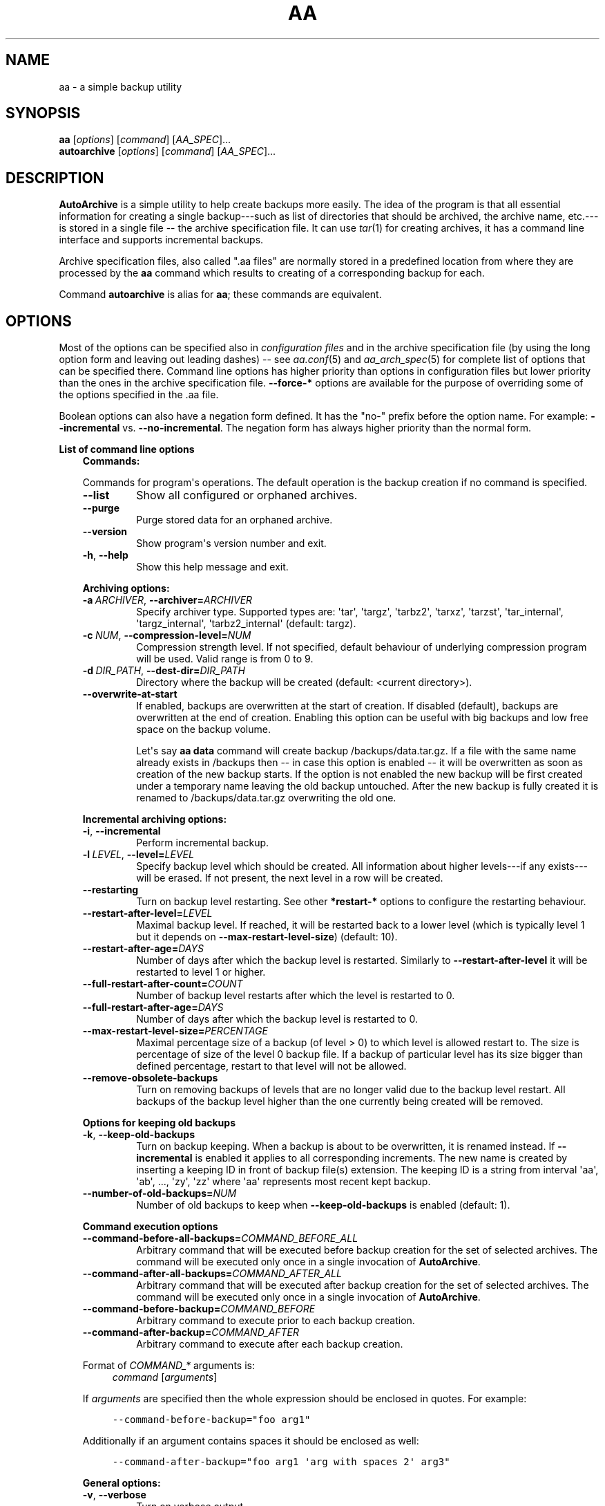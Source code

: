 .\" Man page generated from reStructuredText.
.
.
.nr rst2man-indent-level 0
.
.de1 rstReportMargin
\\$1 \\n[an-margin]
level \\n[rst2man-indent-level]
level margin: \\n[rst2man-indent\\n[rst2man-indent-level]]
-
\\n[rst2man-indent0]
\\n[rst2man-indent1]
\\n[rst2man-indent2]
..
.de1 INDENT
.\" .rstReportMargin pre:
. RS \\$1
. nr rst2man-indent\\n[rst2man-indent-level] \\n[an-margin]
. nr rst2man-indent-level +1
.\" .rstReportMargin post:
..
.de UNINDENT
. RE
.\" indent \\n[an-margin]
.\" old: \\n[rst2man-indent\\n[rst2man-indent-level]]
.nr rst2man-indent-level -1
.\" new: \\n[rst2man-indent\\n[rst2man-indent-level]]
.in \\n[rst2man-indent\\n[rst2man-indent-level]]u
..
.TH "AA" "1" "Feb 08, 2022" "2.0.2" "AutoArchive"
.SH NAME
aa \- a simple backup utility
.SH SYNOPSIS
.nf
\fBaa\fP [\fIoptions\fP] [\fIcommand\fP] [\fIAA_SPEC\fP]...
\fBautoarchive\fP [\fIoptions\fP] [\fIcommand\fP] [\fIAA_SPEC\fP]...
.fi
.sp
.SH DESCRIPTION
.sp
\fBAutoArchive\fP is a simple utility to help create backups more easily.  The idea of the program is that all essential
information for creating a single backup\-\-\-such as list of directories that should be archived, the archive name,
etc.\-\-\-is stored in a single file \-\- the archive specification file\&.  It can use \fItar\fP(1) for creating archives, it
has a command line interface and supports incremental backups.
.sp
Archive specification files, also called ".aa files" are normally stored in a predefined location from where they are
processed by the \fBaa\fP command which results to creating of a corresponding backup for each.
.sp
Command \fBautoarchive\fP is alias for \fBaa\fP; these commands are equivalent.
.SH OPTIONS
.sp
Most of the options can be specified also in \fIconfiguration files\fP and in the archive specification file (by using
the long option form and leaving out leading dashes) \-\- see \fIaa.conf\fP(5) and \fIaa_arch_spec\fP(5) for complete list of options that
can be specified there.  Command line options has higher priority than options in configuration files but lower
priority than the ones in the archive specification file.  \fB\-\-force\-*\fP options are available for the purpose of
overriding some of the options specified in the \&.aa file\&.
.sp
Boolean options can also have a negation form defined.  It has the "no\-" prefix before the option name.  For example:
\fB\-\-incremental\fP vs. \fB\-\-no\-incremental\fP\&.  The negation form has always higher priority than the normal form.
.sp
\fBList of command line options\fP
.INDENT 0.0
.INDENT 3.5
\fBCommands:\fP
.sp
Commands for program\(aqs operations.  The default operation is the backup creation if no command is specified.
.INDENT 0.0
.TP
.B  \-\-list
Show all configured or orphaned archives\&.
.TP
.B  \-\-purge
Purge stored data for an orphaned archive.
.TP
.B  \-\-version
Show program\(aqs version number and exit.
.TP
.B  \-h\fP,\fB  \-\-help
Show this help message and exit.
.UNINDENT
.sp
\fBArchiving options:\fP
.INDENT 0.0
.TP
.BI \-a \ ARCHIVER\fR,\fB \ \-\-archiver\fB= ARCHIVER
Specify archiver type.  Supported types are: \(aqtar\(aq, \(aqtargz\(aq, \(aqtarbz2\(aq, \(aqtarxz\(aq, \(aqtarzst\(aq, \(aqtar_internal\(aq,
\(aqtargz_internal\(aq, \(aqtarbz2_internal\(aq (default: targz).
.TP
.BI \-c \ NUM\fR,\fB \ \-\-compression\-level\fB= NUM
Compression strength level.  If not specified, default behaviour of underlying compression program will be used.
Valid range is from 0 to 9.
.TP
.BI \-d \ DIR_PATH\fR,\fB \ \-\-dest\-dir\fB= DIR_PATH
Directory where the backup will be created (default: <current directory>).
.TP
.B  \-\-overwrite\-at\-start
If enabled, backups are overwritten at the start of creation.  If disabled (default), backups are overwritten
at the end of creation.  Enabling this option can be useful with big backups and low free space on the backup
volume.
.sp
Let\(aqs say \fBaa data\fP command will create backup /backups/data.tar.gz.  If a file with the same name already
exists in /backups then \-\- in case this option is enabled \-\- it will be overwritten as soon as creation of the
new backup starts.  If the option is not enabled the new backup will be first created under a temporary name
leaving the old backup untouched.  After the new backup is fully created it is renamed to /backups/data.tar.gz
overwriting the old one.
.UNINDENT
.sp
\fBIncremental archiving options:\fP
.INDENT 0.0
.TP
.B  \-i\fP,\fB  \-\-incremental
Perform incremental backup.
.TP
.BI \-l \ LEVEL\fR,\fB \ \-\-level\fB= LEVEL
Specify backup level which should be created.  All information about higher levels\-\-\-if any exists\-\-\-will be
erased.  If not present, the next level in a row will be created.
.TP
.B  \-\-restarting
Turn on backup level restarting.  See other \fB*restart\-*\fP options to configure the restarting behaviour.
.TP
.BI \-\-restart\-after\-level\fB= LEVEL
Maximal backup level.  If reached, it will be restarted back to a lower level (which is typically level 1 but it
depends on \fB\-\-max\-restart\-level\-size\fP) (default: 10).
.TP
.BI \-\-restart\-after\-age\fB= DAYS
Number of days after which the backup level is restarted.  Similarly to \fB\-\-restart\-after\-level\fP it will be
restarted to level 1 or higher.
.TP
.BI \-\-full\-restart\-after\-count\fB= COUNT
Number of backup level restarts after which the level is restarted to 0.
.TP
.BI \-\-full\-restart\-after\-age\fB= DAYS
Number of days after which the backup level is restarted to 0.
.TP
.BI \-\-max\-restart\-level\-size\fB= PERCENTAGE
Maximal percentage size of a backup (of level > 0) to which level is allowed restart to.  The size is
percentage of size of the level 0 backup file.  If a backup of particular level has its size bigger than
defined percentage, restart to that level will not be allowed.
.TP
.B  \-\-remove\-obsolete\-backups
Turn on removing backups of levels that are no longer valid due to the backup level restart.  All backups of
the backup level higher than the one currently being created will be removed.
.UNINDENT
.sp
\fBOptions for keeping old backups\fP
.INDENT 0.0
.TP
.B  \-k\fP,\fB  \-\-keep\-old\-backups
Turn on backup keeping.  When a backup is about to be overwritten, it is renamed instead.  If \fB\-\-incremental\fP
is enabled it applies to all corresponding increments\&.  The new name is created by inserting a
keeping ID in front of backup file(s) extension.  The keeping ID is a string from interval \(aqaa\(aq, \(aqab\(aq, ...,
\(aqzy\(aq, \(aqzz\(aq where \(aqaa\(aq represents most recent kept backup.
.TP
.BI \-\-number\-of\-old\-backups\fB= NUM
Number of old backups to keep when \fB\-\-keep\-old\-backups\fP is enabled (default: 1).
.UNINDENT
.sp
\fBCommand execution options\fP
.INDENT 0.0
.TP
.BI \-\-command\-before\-all\-backups\fB= COMMAND_BEFORE_ALL
Arbitrary command that will be executed before backup creation for the set of selected archives.  The command
will be executed only once in a single invocation of \fBAutoArchive\fP\&.
.TP
.BI \-\-command\-after\-all\-backups\fB= COMMAND_AFTER_ALL
Arbitrary command that will be executed after backup creation for the set of selected archives.  The command
will be executed only once in a single invocation of \fBAutoArchive\fP\&.
.TP
.BI \-\-command\-before\-backup\fB= COMMAND_BEFORE
Arbitrary command to execute prior to each backup creation.
.TP
.BI \-\-command\-after\-backup\fB= COMMAND_AFTER
Arbitrary command to execute after each backup creation.
.UNINDENT
.sp
Format of \fICOMMAND_*\fP arguments is:
.INDENT 0.0
.INDENT 3.5
\fIcommand\fP [\fIarguments\fP]
.UNINDENT
.UNINDENT
.sp
If \fIarguments\fP are specified then the whole expression should be enclosed in quotes.  For example:
.INDENT 0.0
.INDENT 3.5
.sp
.nf
.ft C
\-\-command\-before\-backup="foo arg1"
.ft P
.fi
.UNINDENT
.UNINDENT
.sp
Additionally if an argument contains spaces it should be enclosed as well:
.INDENT 0.0
.INDENT 3.5
.sp
.nf
.ft C
\-\-command\-after\-backup="foo arg1 \(aqarg with spaces 2\(aq arg3"
.ft P
.fi
.UNINDENT
.UNINDENT
.sp
\fBGeneral options:\fP
.INDENT 0.0
.TP
.B  \-v\fP,\fB  \-\-verbose
Turn on verbose output.
.TP
.B  \-q\fP,\fB  \-\-quiet
Turn on quiet output.  Only errors will be shown.  If \fB\-\-quiet\fP is turned on at the same level as
\fB\-\-verbose\fP (e. g. both are specified on the command line) then \fB\-\-quiet\fP has higher priority than
\fB\-\-verbose\fP\&.
.TP
.B  \-\-all
Operate on all configured archives\&. See also \fB\-\-archive\-specs\-dir\fP\&.
.TP
.BI \-\-archive\-specs\-dir\fB= DIR_PATH
Directory where archive specification files will be searched for (default:
~/.config/aa/archive_specs).
.TP
.BI \-\-user\-config\-file\fB= FILE_PATH
Alternate user configuration file (default: ~/.config/aa/aa.conf).
.TP
.BI \-\-user\-config\-dir\fB= DIR_PATH
Alternate user configuration directory (default: ~/.config/aa).
.UNINDENT
.sp
\fBForce options:\fP
.sp
Options to override standard options defined in archive specification files.
.INDENT 0.0
.TP
.BI \-\-force\-archiver\fB= ARCHIVER
Force archiver type.  See \fB\-\-archiver\fP option for supported types.
.TP
.B  \-\-force\-incremental
Force incremental backup.
.TP
.B  \-\-force\-restarting
Force backup level restarting.
.TP
.BI \-\-force\-compression\-level\fB= NUM
Force compression strength level.
.TP
.BI \-\-force\-dest\-dir\fB= DIR_PATH
Force the directory where the backup will be created.
.TP
.BI \-\-force\-command\-before\-backup\fB= COMMAND_BEFORE
Force configuration of the command to execute prior to each backup creation.
.TP
.BI \-\-force\-command\-after\-backup\fB= COMMAND_AFTER
Force configuration of the command to execute after each backup creation.
.TP
.B  \-\-force\-overwrite\-at\-start
Force backup overwriting behavior.
.UNINDENT
.sp
\fBNegation options:\fP
.sp
Negative variants of standard boolean options.
.INDENT 0.0
.TP
.B  \-\-no\-incremental
Disable incremental backup.
.TP
.B  \-\-no\-restarting
Turn off backup level restarting.
.TP
.B  \-\-no\-remove\-obsolete\-backups
Turn off obsolete backups removing.
.TP
.B  \-\-no\-keep\-old\-backups
Turn off backup keeping.
.TP
.B  \-\-no\-all
Do not operate on all configured archives\&.
.TP
.B  \-\-no\-overwrite\-at\-start
Do not overwrite backup at the start of creation.  Overwrite after the new backup is created.
.UNINDENT
.UNINDENT
.UNINDENT
.sp
\fIAA_SPEC\fP is the \fIarchive specification file argument\fP\&.  It determines the archive specification file that shall be
processed.  None, single or multiple \fIAA_SPEC\fP arguments are allowed.  If option \fB\-\-all\fP or command \fB\-\-list\fP is
specified then no \fIAA_SPEC\fP argument is required.  Otherwise at least single \fIAA_SPEC\fP argument is required.  If it
contains the ".aa" extension then it is taken as the path to an archive specification file.  Otherwise, if specified
without the extension, the corresponding \&.aa file is searched in the archive specifications directory\&.
.SH EXIT CODES
.sp
AutoArchive can return following exit codes:
.INDENT 0.0
.INDENT 3.5
.INDENT 0.0
.IP \(bu 2
0: The operation finished successfully.
.IP \(bu 2
1: The operation finished with minor (warnings) or major (errors) issues.
.UNINDENT
.UNINDENT
.UNINDENT
.SH FILES
.INDENT 0.0
.TP
.B \fI~/.config/aa/aa.conf\fP
User configuration file.  See \fIaa.conf\fP(5) for its description.
.TP
.B \fI~/.config/aa/archive_specs/\fP
Default directory that contains archive specification files\&.  See \fIaa_arch_spec\fP(5) for
description of the \&.aa file format.
.TP
.B \fI~/.config/aa/snapshots/*.snar\fP
Files that stores information about incremental backup.  They are created by \fBGNU tar\fP archiver.
.TP
.B \fI~/.config/aa/storage/*.realm\fP
Application internal persistent storage.  It stores various data needed to be preserved between program runs.  For
example: last backup level restart, number of backup level restart, etc.
.TP
.B \fI/etc/aa/aa.conf\fP
System configuration file.  See \fIaa.conf\fP(5) for its description.
.UNINDENT
.SH EXAMPLES
.sp
Let\(aqs make a backup of configuration files of all users except the user "foo".  Let\(aqs assume that our system has
unix\-like style of home directories (directory "/home" contains directories of all users; configuration files begins
with dot).  Name of this backup will be "user\-configs".
.sp
First, we need to create the file "user\-configs.aa" under the "~/.config/aa/archive_specs/" directory \- this is the
archive specification file\&.  The file doesn\(aqt need to have the same name as the backup\&.  If it does however, the
option \fBname\fP can be left out (in this example we specified it anyway, even it is not needed).
.sp
In the \fBpath\fP variable we specify the archive root which is the \fBthe base directory which content we want to
backup\fP\&.
.sp
Variables \fBinclude\-files\fP and \fBexclude\-files\fP contains list of files and directories that we want to be included or
excluded respectively.  In this example we specify \fB*/.*\fP pattern because we want to include home directories of all
users (such as /home/\fBbob\fP, /home/\fBjoe\fP, etc.), what the first \fB*\fP is for.  And from within those user home
directories we want to include everything that begins with \fB\&.\fP (for example /home/bob/\fB\&.bashrc\fP), what the \fB\&.*\fP
pattern is for.  Paths specified in these variables are relative to \fBpath\fP\&.
.sp
Although, yet we do not want to include \fIall\fP user home directories as we specified in \fBinclude\-files\fP\&.  Those
directories that should not be included we put in \fBexclude\-files\fP ("foo" in this example, which makes /home/foo
excluded).  If we would not want to exclude any file then the corresponding variable would be specified as
\fBexclude\-files =\fP\&.
.sp
Content of the "user\-configs.aa" file:
.INDENT 0.0
.INDENT 3.5
.sp
.nf
.ft C
# \-\-\-\-\-\- begin of user\-configs.aa \-\-\-\-\-\-
# AutoArchive\(aqs archive specification file for users configuration files
[Content]
name = user\-configs
path = /home
include\-files = */.*
exclude\-files = foo

[Archive]
dest\-dir = /mnt/backup
# \-\-\-\-\-\- end of user\-configs.aa \-\-\-\-\-\-
.ft P
.fi
.UNINDENT
.UNINDENT
.sp
Once we configured the archive we can create the backup easily with command:
.INDENT 0.0
.INDENT 3.5
.sp
.nf
.ft C
aa user\-configs
.ft P
.fi
.UNINDENT
.UNINDENT
.sp
and in the "/mnt/backup" directory the file "user\-configs.tar.gz" will be created.
.sp
Given the "user\-configs.aa" example file above, the command:
.INDENT 0.0
.INDENT 3.5
.sp
.nf
.ft C
aa \-i user\-configs
.ft P
.fi
.UNINDENT
.UNINDENT
.sp
will create \fBlevel 0\fP incremental backup \-\- "user\-configs.tar.gz" which is essentially the same as a
non\-incremental backup.  Another execution of the same command will create \fBlevel 1\fP backup named
"user\-configs.1.tar.gz" which contains only a differences from level 0.  Each subsequent call will create a \fBnext
level\fP which will contain only a differences from previous.
.sp
In order to restart to level 0 again, thus create a \fBfresh full backup\fP, the following command can be used:
.INDENT 0.0
.INDENT 3.5
.sp
.nf
.ft C
aa \-i \-l 0 user\-configs
.ft P
.fi
.UNINDENT
.UNINDENT
.sp
Note that you \fBshould remove\fP all previously created "user\-configs" backups with level higher than 0
because they are no longer valid in regards to the newly created level 0 backup.  You may pass
\fB\-\-remove\-obsolete\-backups\fP option to the command above and they will be removed automatically.
.SS Backup Keeping
.sp
We assume that all previously created backups were removed in order to demonstrate the backup keeping.
.sp
First we create a standard backup:
.INDENT 0.0
.INDENT 3.5
.sp
.nf
.ft C
aa user\-configs
.ft P
.fi
.UNINDENT
.UNINDENT
.sp
This creates "user\-configs.tar.gz" backup.  Some days later let\(aqs say, we want to create the same backup again.
However we do not want to overwrite the original one.  The option \fB\-k\fP can be used to keep the original backup:
.INDENT 0.0
.INDENT 3.5
.sp
.nf
.ft C
aa \-k user\-configs
.ft P
.fi
.UNINDENT
.UNINDENT
.sp
This will rename the original backup to "user\-configs.\fBaa\fP\&.tar.gz" and create the new one "user\-configs.tar.gz".
If we create the same backup for the third time (still using the \fB\-k\fP) option, "user\-configs.aa.tar.gz" will be
removed, "user\-configs.tar.gz" will be renamed to "user\-configs.aa.tar.gz" and the new "user\-configs.tar.gz" will be
created.  So AutoArchive by default keeps single old backup when \fB\-k\fP options is specified.  To keep more, e.g. four
backups we would specify \fB\-\-number\-of\-old\-backups=4\fP alongside with \fB\-k\fP\&.
.sp
Incremental backups can be kept as well.  Again, we assume that all previously created backups were removed.  Let\(aqs
create a few levels of incremental "user\-configs" archive:
.INDENT 0.0
.INDENT 3.5
.sp
.nf
.ft C
aa \-i \-l 0 user\-configs
aa \-i user\-configs
aa \-i user\-configs
aa \-i user\-configs
.ft P
.fi
.UNINDENT
.UNINDENT
.sp
This will create following files:
.INDENT 0.0
.INDENT 3.5
.sp
.nf
.ft C
user\-configs.tar.gz
user\-configs.1.tar.gz
user\-configs.2.tar.gz
user\-configs.3.tar.gz
.ft P
.fi
.UNINDENT
.UNINDENT
.sp
Then we (manually) restart to level 2 while asking to keep old backups:
.INDENT 0.0
.INDENT 3.5
.sp
.nf
.ft C
aa \-i \-l 2 \-k user\-configs
.ft P
.fi
.UNINDENT
.UNINDENT
.sp
After this command following files will be present:
.INDENT 0.0
.INDENT 3.5
.sp
.nf
.ft C
user\-configs.tar.gz
user\-configs.1.tar.gz
user\-configs.2.tar.gz
user\-configs.2.aa.tar.gz
user\-configs.3.aa.tar.gz
.ft P
.fi
.UNINDENT
.UNINDENT
.sp
Let\(aqs explain what happened.  The original file "user\-configs.2.tar.gz" was going to be overwritten therefore it was
renamed to "user\-configs.2.aa.tar.gz".  As all backup levels higher than the renamed one depends on it they have to be
renamed as well.  In this example "user\-configs.3.tar.gz" depends on "user\-configs.2.tar.gz" therefore it was renamed
to "user\-configs.3.aa.tar.gz".  Finally the new increment "user\-configs.2.tar.gz" was created.
.SH LICENSE
.sp
This program is free software: you can redistribute it and/or modify it under the terms of the GNU General Public
License version 3 as published by the Free Software Foundation.
.sp
This program is distributed in the hope that it will be useful, but WITHOUT ANY WARRANTY; without even the implied
warranty of MERCHANTABILITY or FITNESS FOR A PARTICULAR PURPOSE.  See the GNU General Public License for more details.
.sp
You should have received a copy of the GNU General Public License along with this program.  If not, see
<\fI\%http://www.gnu.org/licenses/\fP>.
.SH SEE ALSO
.sp
\fIaa.conf\fP(5), \fIaa_arch_spec\fP(5), \fItar\fP(1), \fIgzip\fP(1), \fIbzip2\fP(1), \fIxz\fP(1), \fIzstd\fP(1)
.SH COPYRIGHT
2003 - 2022, Robert Cernansky
.\" Generated by docutils manpage writer.
.
